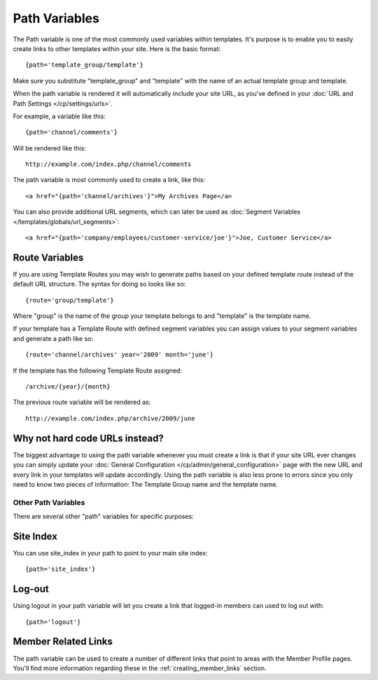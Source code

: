 Path Variables
==============

The Path variable is one of the most commonly used variables within
templates. It's purpose is to enable you to easily create links to other
templates within your site. Here is the basic format::

	{path='template_group/template'}

Make sure you substitute "template_group" and "template" with the name
of an actual template group and template.

When the path variable is rendered it will automatically include your
site URL, as you've defined in your :doc:`URL and Path Settings 
</cp/settings/urls>`.

For example, a variable like this::

	{path='channel/comments'}

Will be rendered like this::

	http://example.com/index.php/channel/comments

The path variable is most commonly used to create a link, like this::

	<a href="{path='channel/archives'}">My Archives Page</a>

You can also provide additional URL segments, which can later be used
as :doc:`Segment Variables </templates/globals/url_segments>`::

    <a href="{path='company/employees/customer-service/joe'}">Joe, Customer Service</a>

Route Variables
~~~~~~~~~~~~~~~

If you are using Template Routes you may wish to generate paths
based on your defined template route instead of the default URL
structure. The syntax for doing so looks like so::

    {route='group/template'}

Where "group" is the name of the group your template belongs to and
"template" is the template name.

If your template has a Template Route with defined segment variables
you can assign values to your segment variables and generate a path
like so::

	{route='channel/archives' year='2009' month='june'}

If the template has the following Template Route assigned::

	/archive/{year}/{month}

The previous route variable will be rendered as::

	http://example.com/index.php/archive/2009/june


Why not hard code URLs instead?
~~~~~~~~~~~~~~~~~~~~~~~~~~~~~~~

The biggest advantage to using the path variable whenever you must
create a link is that if your site URL ever changes you can simply
update your :doc:`General Configuration
</cp/admin/general_configuration>` page with the new URL and every link
in your templates will update accordingly. Using the path variable is
also less prone to errors since you only need to know two pieces of
information: The Template Group name and the template name.

Other Path Variables
--------------------

There are several other "path" variables for specific purposes:

Site Index
~~~~~~~~~~

You can use site_index in your path to point to your main site index::

	{path='site_index'}

Log-out
~~~~~~~

Using logout in your path variable will let you create a link that
logged-in members can used to log out with::

	{path='logout'}

Member Related Links
~~~~~~~~~~~~~~~~~~~~

The path variable can be used to create a number of different links that
point to areas with the Member Profile pages. You'll find more
information regarding these in the :ref:`creating_member_links` section.
